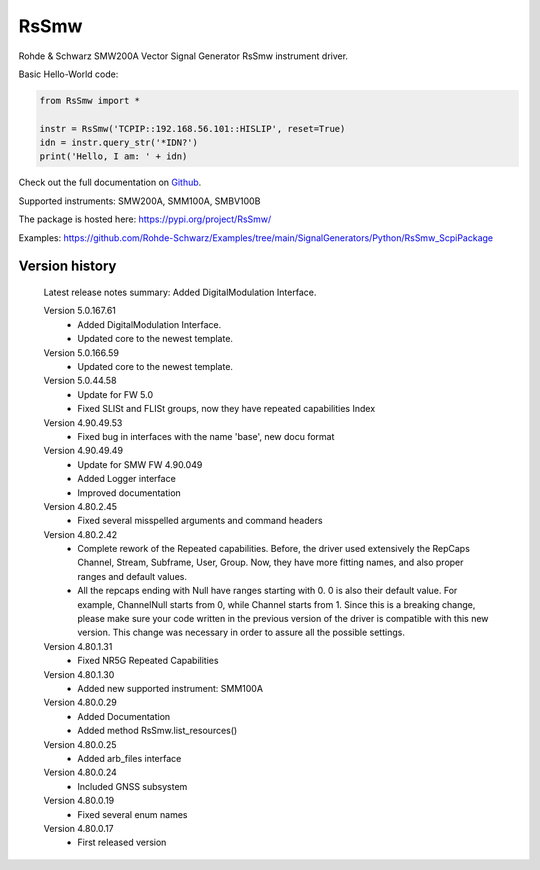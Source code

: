 ==================================
 RsSmw
==================================

.. image:: https://img.shields.io/pypi/v/RsSmw.svg
   :target: https://pypi.org/project/ RsSmw/

.. image:: https://readthedocs.org/projects/sphinx/badge/?version=master
   :target: https://rohde-schwarz.github.io/RsSmw_PythonDocumentation

.. image:: https://img.shields.io/pypi/l/RsSmw.svg
   :target: https://pypi.python.org/pypi/RsSmw/

.. image:: https://img.shields.io/pypi/pyversions/pybadges.svg
   :target: https://img.shields.io/pypi/pyversions/pybadges.svg

.. image:: https://img.shields.io/pypi/dm/RsSmw.svg
   :target: https://pypi.python.org/pypi/RsSmw/

Rohde & Schwarz SMW200A Vector Signal Generator RsSmw instrument driver.

Basic Hello-World code:

.. code-block:: python

    from RsSmw import *

    instr = RsSmw('TCPIP::192.168.56.101::HISLIP', reset=True)
    idn = instr.query_str('*IDN?')
    print('Hello, I am: ' + idn)

Check out the full documentation on `Github <https://rohde-schwarz.github.io/RsSmw_PythonDocumentation/>`_.

Supported instruments: SMW200A, SMM100A, SMBV100B

The package is hosted here: https://pypi.org/project/RsSmw/

Examples: https://github.com/Rohde-Schwarz/Examples/tree/main/SignalGenerators/Python/RsSmw_ScpiPackage


Version history
----------------

	Latest release notes summary: Added DigitalModulation Interface.

	Version 5.0.167.61
		- Added DigitalModulation Interface.
		- Updated core to the newest template.

	Version 5.0.166.59
		- Updated core to the newest template.

	Version 5.0.44.58
		- Update for FW 5.0
		- Fixed SLISt and FLISt groups, now they have repeated capabilities Index

	Version 4.90.49.53
		- Fixed bug in interfaces with the name 'base', new docu format

	Version 4.90.49.49
		- Update for SMW FW 4.90.049
		- Added Logger interface
		- Improved documentation

	Version 4.80.2.45
		- Fixed several misspelled arguments and command headers

	Version 4.80.2.42
		- Complete rework of the Repeated capabilities. Before, the driver used extensively the RepCaps Channel, Stream, Subframe, User, Group. Now, they have more fitting names, and also proper ranges and default values.
		- All the repcaps ending with Null have ranges starting with 0. 0 is also their default value. For example, ChannelNull starts from 0, while Channel starts from 1. Since this is a breaking change, please make sure your code written in the previous version of the driver is compatible with this new version. This change was necessary in order to assure all the possible settings.

	Version 4.80.1.31
		- Fixed NR5G Repeated Capabilities

	Version 4.80.1.30
		- Added new supported instrument: SMM100A

	Version 4.80.0.29
		- Added Documentation
		- Added method RsSmw.list_resources()

	Version 4.80.0.25
		- Added arb_files interface

	Version 4.80.0.24
		- Included GNSS subsystem

	Version 4.80.0.19
		- Fixed several enum names

	Version 4.80.0.17
		- First released version
